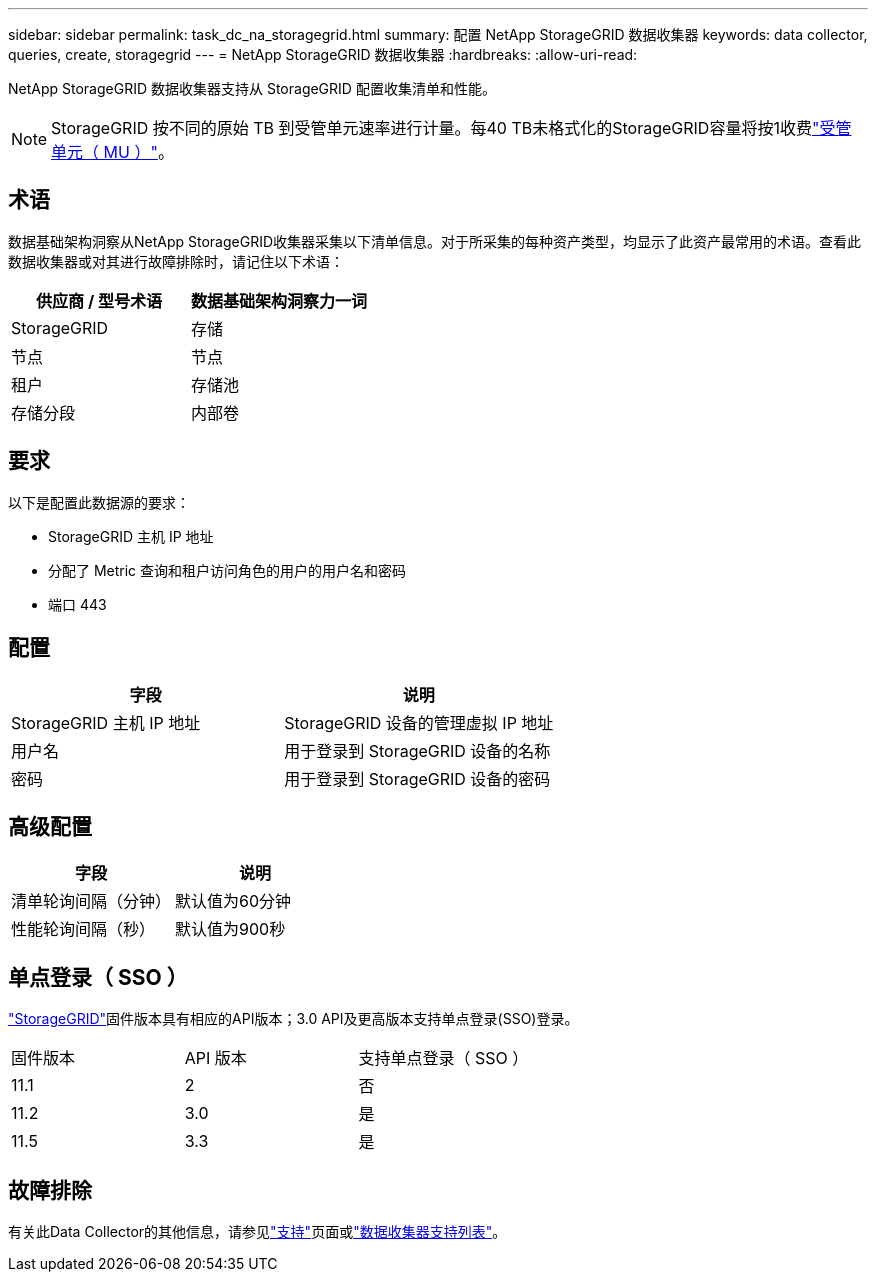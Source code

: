 ---
sidebar: sidebar 
permalink: task_dc_na_storagegrid.html 
summary: 配置 NetApp StorageGRID 数据收集器 
keywords: data collector, queries, create, storagegrid 
---
= NetApp StorageGRID 数据收集器
:hardbreaks:
:allow-uri-read: 


[role="lead"]
NetApp StorageGRID 数据收集器支持从 StorageGRID 配置收集清单和性能。


NOTE: StorageGRID 按不同的原始 TB 到受管单元速率进行计量。每40 TB未格式化的StorageGRID容量将按1收费link:concept_subscribing_to_cloud_insights.html#pricing["受管单元（ MU ）"]。



== 术语

数据基础架构洞察从NetApp StorageGRID收集器采集以下清单信息。对于所采集的每种资产类型，均显示了此资产最常用的术语。查看此数据收集器或对其进行故障排除时，请记住以下术语：

[cols="2*"]
|===
| 供应商 / 型号术语 | 数据基础架构洞察力一词 


| StorageGRID | 存储 


| 节点 | 节点 


| 租户 | 存储池 


| 存储分段 | 内部卷 
|===


== 要求

以下是配置此数据源的要求：

* StorageGRID 主机 IP 地址
* 分配了 Metric 查询和租户访问角色的用户的用户名和密码
* 端口 443




== 配置

[cols="2*"]
|===
| 字段 | 说明 


| StorageGRID 主机 IP 地址 | StorageGRID 设备的管理虚拟 IP 地址 


| 用户名 | 用于登录到 StorageGRID 设备的名称 


| 密码 | 用于登录到 StorageGRID 设备的密码 
|===


== 高级配置

[cols="2*"]
|===
| 字段 | 说明 


| 清单轮询间隔（分钟） | 默认值为60分钟 


| 性能轮询间隔（秒） | 默认值为900秒 
|===


== 单点登录（ SSO ）

link:https://docs.netapp.com/sgws-112/index.jsp["StorageGRID"]固件版本具有相应的API版本；3.0 API及更高版本支持单点登录(SSO)登录。

|===


| 固件版本 | API 版本 | 支持单点登录（ SSO ） 


| 11.1 | 2 | 否 


| 11.2 | 3.0 | 是 


| 11.5 | 3.3 | 是 
|===


== 故障排除

有关此Data Collector的其他信息，请参见link:concept_requesting_support.html["支持"]页面或link:reference_data_collector_support_matrix.html["数据收集器支持列表"]。
